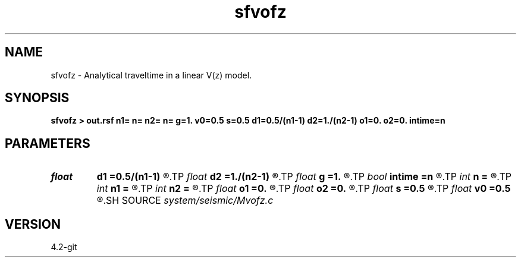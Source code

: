 .TH sfvofz 1  "APRIL 2023" Madagascar "Madagascar Manuals"
.SH NAME
sfvofz \- Analytical traveltime in a linear V(z) model. 
.SH SYNOPSIS
.B sfvofz > out.rsf n1= n= n2= n= g=1. v0=0.5 s=0.5 d1=0.5/(n1-1) d2=1./(n2-1) o1=0. o2=0. intime=n
.SH PARAMETERS
.PD 0
.TP
.I float  
.B d1
.B =0.5/(n1-1)
.R  	vertical sampling
.TP
.I float  
.B d2
.B =1./(n2-1)
.R  	horizontal sampling
.TP
.I float  
.B g
.B =1.
.R  	velocity gradient
.TP
.I bool   
.B intime
.B =n
.R  [y/n]	if in vertical time coordinates
.TP
.I int    
.B n
.B =
.R  	number of samples
.TP
.I int    
.B n1
.B =
.R  	vertical samples
.TP
.I int    
.B n2
.B =
.R  	horizontal samples
.TP
.I float  
.B o1
.B =0.
.R  	vertical origin
.TP
.I float  
.B o2
.B =0.
.R  	horizontal origin
.TP
.I float  
.B s
.B =0.5
.R  	shot location at the surface
.TP
.I float  
.B v0
.B =0.5
.R  	initial velocity
.SH SOURCE
.I system/seismic/Mvofz.c
.SH VERSION
4.2-git
